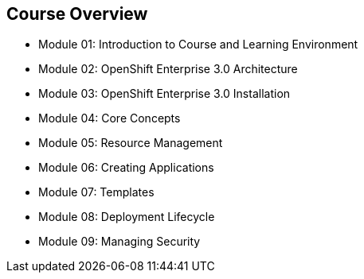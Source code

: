 == Course Overview
:noaudio:
* Module 01: Introduction to Course and Learning Environment
* Module 02: OpenShift Enterprise 3.0 Architecture
* Module 03: OpenShift Enterprise 3.0 Installation
* Module 04: Core Concepts
* Module 05: Resource Management
* Module 06: Creating Applications
* Module 07: Templates
* Module 08: Deployment Lifecycle
* Module 09: Managing Security

ifdef::showscript[]

=== Transcript

The course includes the modules listed here.
Each module introduces you to new topics and provides an in-depth review of previous topics.

endif::showscript[]



